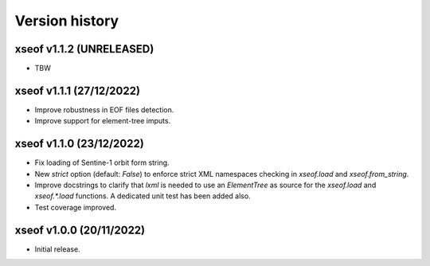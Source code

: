 Version history
===============

xseof v1.1.2 (UNRELEASED)
-------------------------

* TBW


xseof v1.1.1 (27/12/2022)
-------------------------

* Improve robustness in EOF files detection.
* Improve support for element-tree imputs.


xseof v1.1.0 (23/12/2022)
-------------------------

* Fix loading of Sentine-1 orbit form string.
* New `strict` option (default: `False`) to enforce strict XML namespaces
  checking in `xseof.load` and `xseof.from_string`.
* Improve docstrings to clarify that `lxml` is needed to use an `ElementTree`
  as source for the `xseof.load` and `xseof.*.load` functions.
  A dedicated unit test has been added also.
* Test coverage improved.


xseof v1.0.0 (20/11/2022)
-------------------------

* Initial release.
